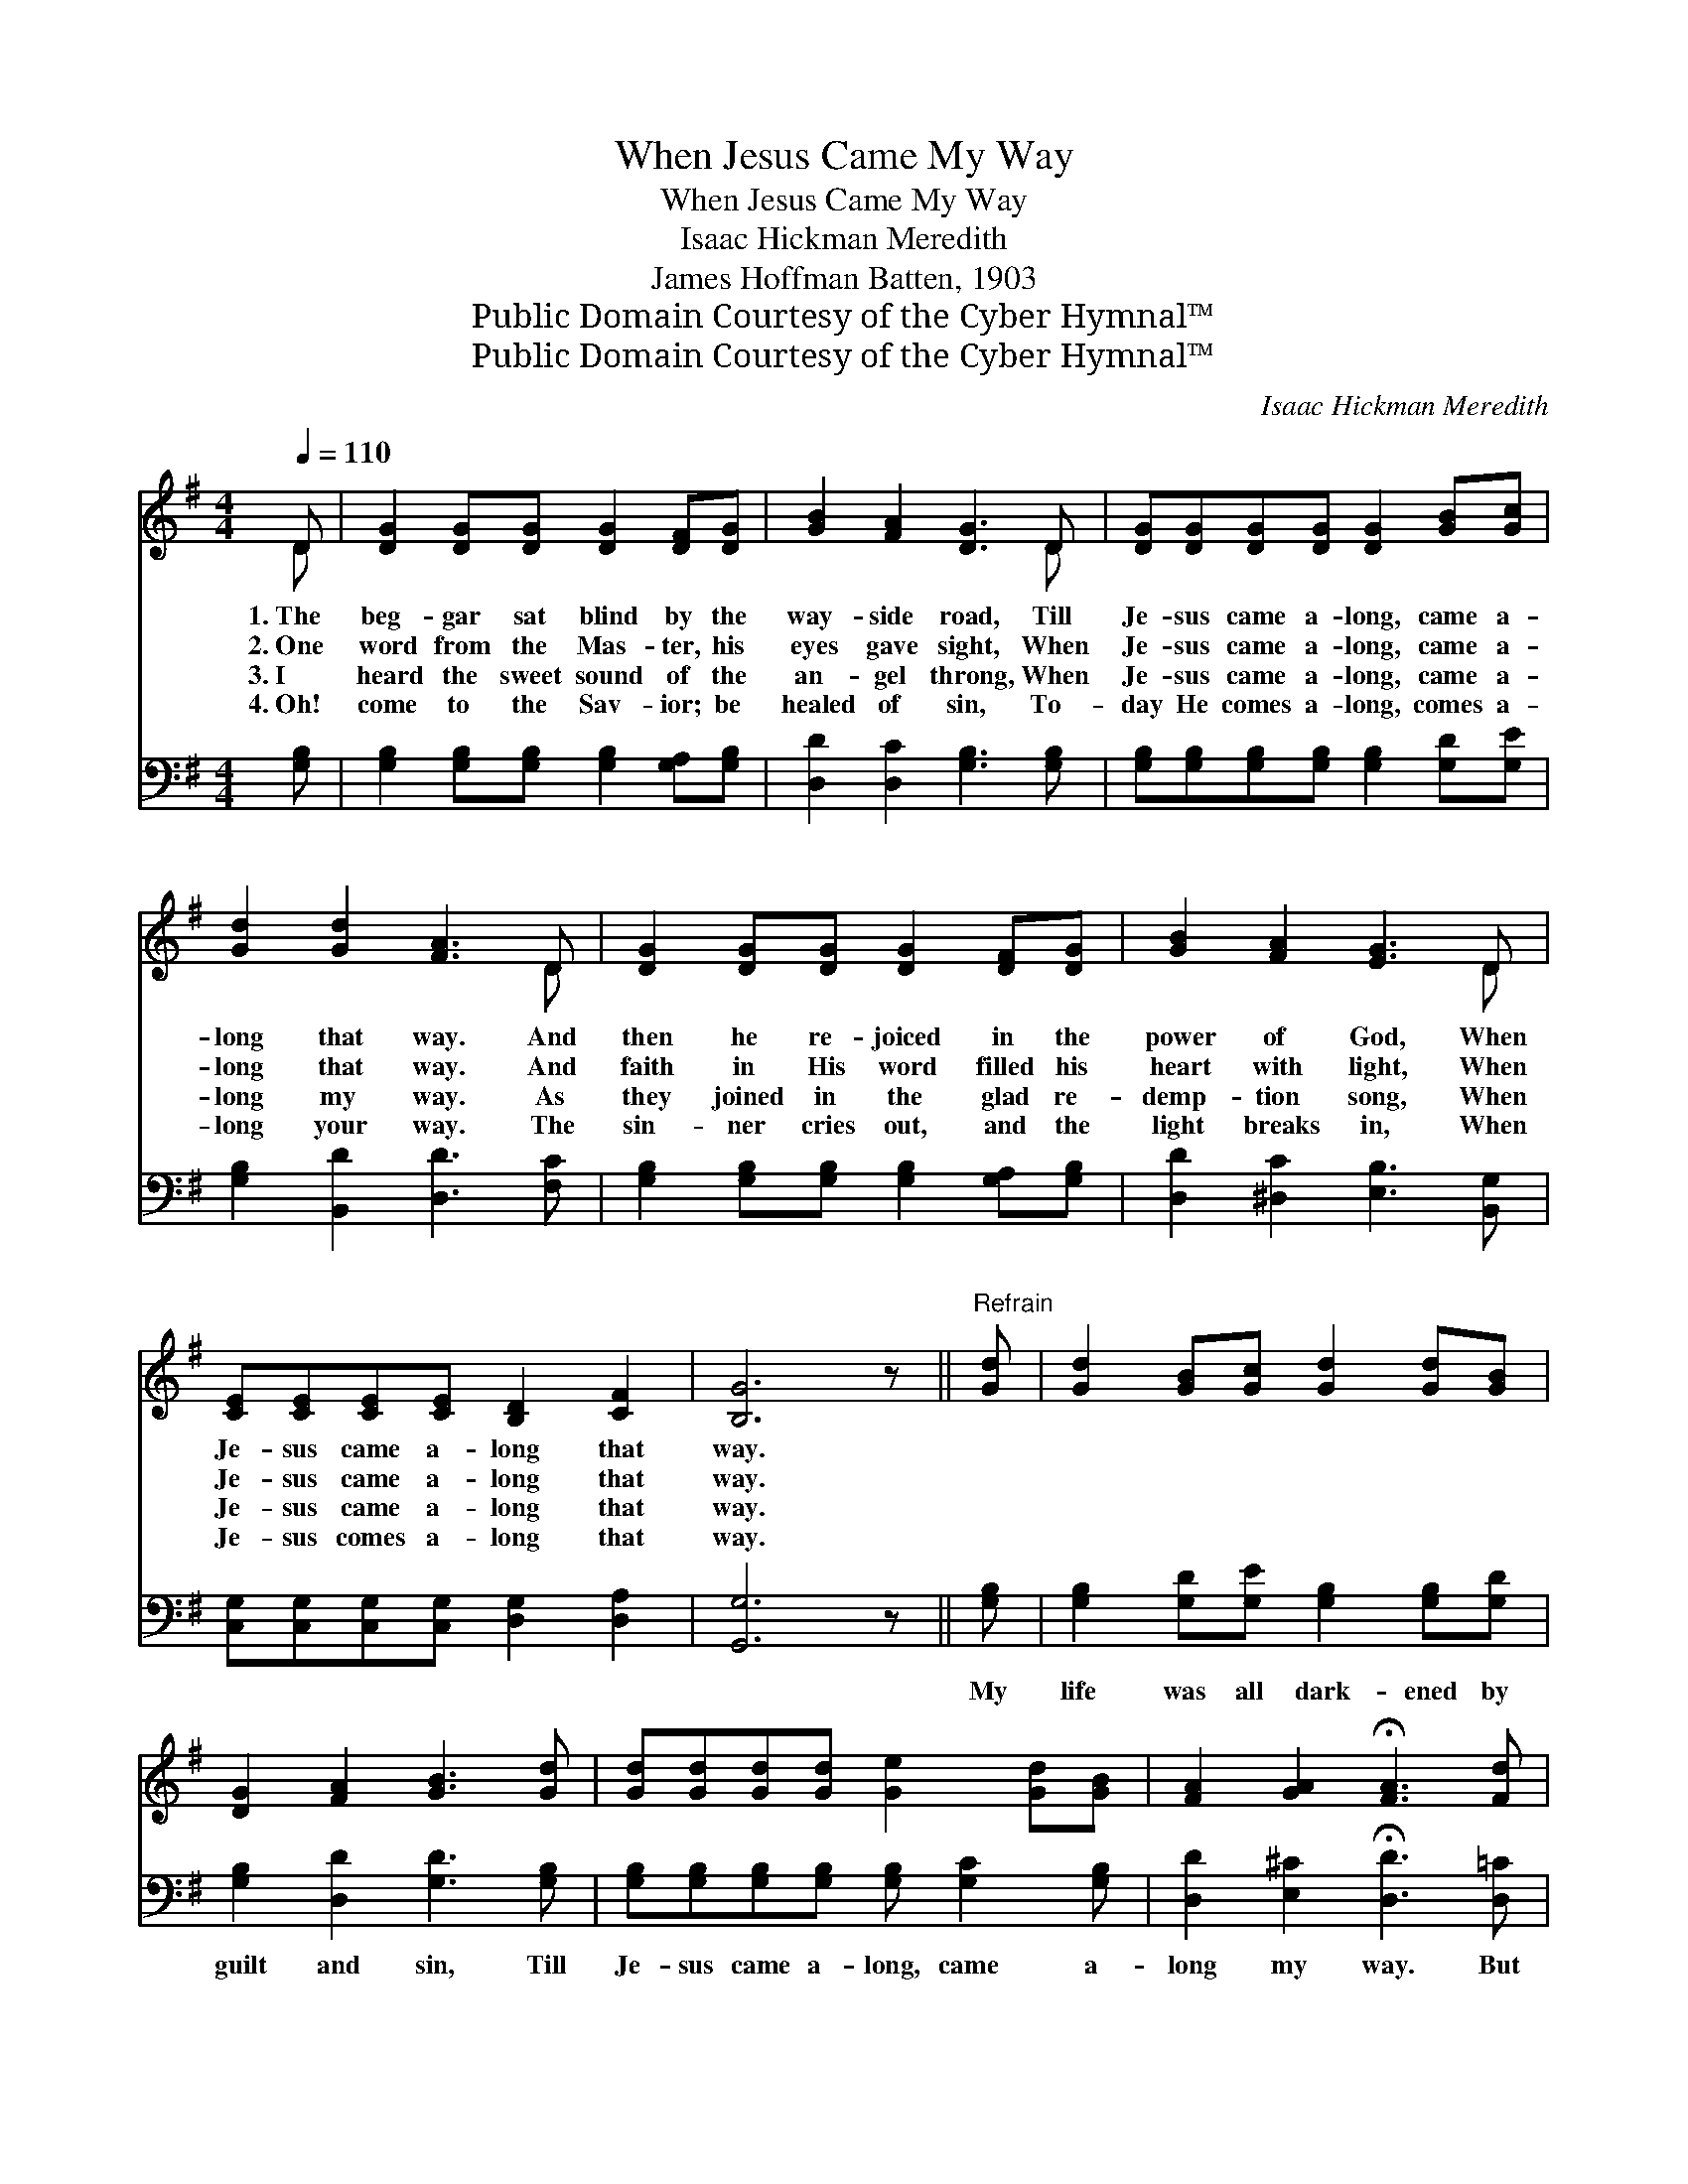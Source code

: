 X:1
T:When Jesus Came My Way
T:When Jesus Came My Way
T:Isaac Hickman Meredith
T:James Hoffman Batten, 1903
T:Public Domain Courtesy of the Cyber Hymnal™
T:Public Domain Courtesy of the Cyber Hymnal™
C:Isaac Hickman Meredith
Z:Public Domain
Z:Courtesy of the Cyber Hymnal™
%%score ( 1 2 ) ( 3 4 )
L:1/8
Q:1/4=110
M:4/4
K:G
V:1 treble 
V:2 treble 
V:3 bass 
V:4 bass 
V:1
 D | [DG]2 [DG][DG] [DG]2 [DF][DG] | [GB]2 [FA]2 [DG]3 D | [DG][DG][DG][DG] [DG]2 [GB][Gc] | %4
w: 1.~The|beg- gar sat blind by the|way- side road, Till|Je- sus came a- long, came a-|
w: 2.~One|word from the Mas- ter, his|eyes gave sight, When|Je- sus came a- long, came a-|
w: 3.~I|heard the sweet sound of the|an- gel throng, When|Je- sus came a- long, came a-|
w: 4.~Oh!|come to the Sav- ior; be|healed of sin, To-|day He comes a- long, comes a-|
 [Gd]2 [Gd]2 [FA]3 D | [DG]2 [DG][DG] [DG]2 [DF][DG] | [GB]2 [FA]2 [EG]3 D | %7
w: long that way. And|then he re- joiced in the|power of God, When|
w: long that way. And|faith in His word filled his|heart with light, When|
w: long my way. As|they joined in the glad re-|demp- tion song, When|
w: long your way. The|sin- ner cries out, and the|light breaks in, When|
 [CE][CE][CE][CE] [B,D]2 [CF]2 | [B,G]6 z ||"^Refrain" [Gd] | [Gd]2 [GB][Gc] [Gd]2 [Gd][GB] | %11
w: Je- sus came a- long that|way.|||
w: Je- sus came a- long that|way.|||
w: Je- sus came a- long that|way.|||
w: Je- sus comes a- long that|way.|||
 [DG]2 [FA]2 [GB]3 [Gd] | [Gd][Gd][Gd][Gd] [Ge]2 [Gd][GB] | [FA]2 [GA]2 !fermata![FA]3 [Fd] | %14
w: |||
w: |||
w: |||
w: |||
 [Gd]2 [GB][Gc] [Gd]2 [Gd][GB] | [DG]2 [FA]2 [GB]3 [DG] | [GB][GB][DG]D [CE]2 [CF]2 | [B,G]6 z |] %18
w: ||||
w: ||||
w: ||||
w: ||||
V:2
 D | x8 | x7 D | x8 | x7 D | x8 | x7 D | x8 | x7 || x | x8 | x8 | x8 | x8 | x8 | x8 | x3 D x4 | %17
 x7 |] %18
V:3
 [G,B,] | [G,B,]2 [G,B,][G,B,] [G,B,]2 [G,A,][G,B,] | [D,D]2 [D,C]2 [G,B,]3 [G,B,] | %3
w: ~|~ ~ ~ ~ ~ ~|~ ~ ~ ~|
 [G,B,][G,B,][G,B,][G,B,] [G,B,]2 [G,D][G,E] | [G,B,]2 [B,,D]2 [D,D]3 [F,C] | %5
w: ~ ~ ~ ~ ~ ~ ~|~ ~ ~ ~|
 [G,B,]2 [G,B,][G,B,] [G,B,]2 [G,A,][G,B,] | [D,D]2 [^D,C]2 [E,B,]3 [B,,G,] | %7
w: ~ ~ ~ ~ ~ ~|~ ~ ~ ~|
 [C,G,][C,G,][C,G,][C,G,] [D,G,]2 [D,A,]2 | [G,,G,]6 z || [G,B,] | %10
w: ~ ~ ~ ~ ~ ~|~|My|
 [G,B,]2 [G,D][G,E] [G,B,]2 [G,B,][G,D] | [G,B,]2 [D,D]2 [G,D]3 [G,B,] | %12
w: life was all dark- ened by|guilt and sin, Till|
 [G,B,][G,B,][G,B,][G,B,] [G,B,] [G,C]2 [G,B,] | [D,D]2 [E,^C]2 !fermata![D,D]3 [D,=C] | %14
w: Je- sus came a- long, came a-|long my way. But|
 [G,B,]2 [G,D][G,E] [G,B,]2 [G,B,][G,D] | [G,B,]2 [D,D]2 [G,D]3 [G,B,] | %16
w: now ’tis all bright- ness and|peace with- in, Since|
 [G,D][G,D][G,B,][B,,G,] [C,G,]2 D,2 | [G,,D,]6 z |] %18
w: Je- sus came a- long my|way.|
V:4
 x | x8 | x8 | x8 | x8 | x8 | x8 | x8 | x7 || x | x8 | x8 | x8 | x8 | x8 | x8 | x6 D,2 | x7 |] %18

